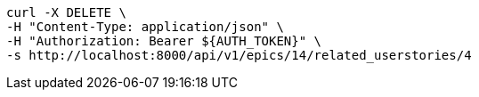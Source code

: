 [source,bash]
----
curl -X DELETE \
-H "Content-Type: application/json" \
-H "Authorization: Bearer ${AUTH_TOKEN}" \
-s http://localhost:8000/api/v1/epics/14/related_userstories/4
----

